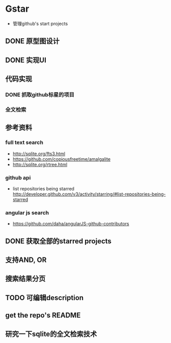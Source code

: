 * Gstar
- 管理github's start projects
** DONE 原型图设计
** DONE 实现UI
** 代码实现
*** DONE 抓取github标星的项目
*** 全文检索
** 参考资料
*** full text search
- http://sqlite.org/fts3.html
- https://github.com/copiousfreetime/amalgalite
- http://sqlite.org/rtree.html
*** github api
- list repositories being starred http://developer.github.com/v3/activity/starring/#list-repositories-being-starred
*** angular js search
- https://github.com/daha/angularJS-github-contributors

** DONE 获取全部的starred projects
** 支持AND, OR 
** 搜索结果分页
** TODO 可编辑description
** get the repo's README
** 研究一下sqlite的全文检索技术
